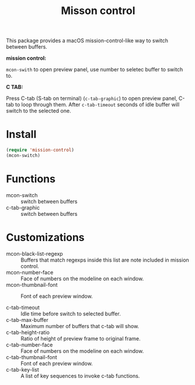 #+TITLE: Misson control

This package provides a macOS mission-control-like way to switch between buffers.

*mission control:*

=mcon-swith= to open preview panel, use number to seletec buffer to switch to.

[[./mcon.gif][./mcon.gif]]

*C TAB:* 

Press C-tab (S-tab on terminal) (=c-tab-graphic=) to open preview panel, C-tab to loop through them.
After =c-tab-timeout= seconds of idle buffer will switch to the selected one.

[[./c-tab.gif][./c-tab.gif]]

* Install
#+BEGIN_SRC lisp
(require 'mission-control)
(mcon-switch)
#+END_SRC

* Functions
  
- mcon-switch :: switch between buffers
- c-tab-graphic :: switch between buffers

* Customizations

- mcon-black-list-regexp :: Buffers that match regexps inside this list are note included in mission control.
- mcon-number-face :: Face of numbers on the modeline on each window.
- mcon-thumbnail-font :: Font of each preview window.

- c-tab-timeout :: Idle time before switch to selected buffer.
- c-tab-max-buffer :: Maximum number of buffers that c-tab will show.
- c-tab-height-ratio :: Ratio of height of preview frame to original frame.
- c-tab-number-face :: Face of numbers on the modeline on each window.
- c-tab-thumbnail-font :: Font of each preview window.
- c-tab-key-list :: A list of key sequences to invoke c-tab functions.

               
